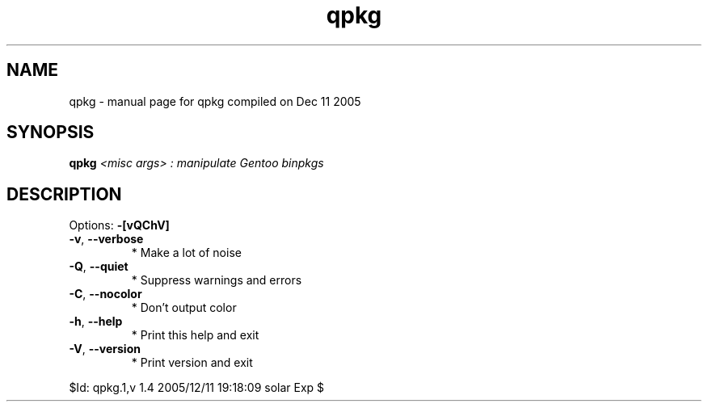 .\" DO NOT MODIFY THIS FILE!  It was generated by help2man 1.35.
.TH qpkg "1" "December 2005" "Gentoo Foundation" "qpkg"
.SH NAME
qpkg \- manual page for qpkg compiled on Dec 11 2005
.SH SYNOPSIS
.B qpkg
\fI<misc args> : manipulate Gentoo binpkgs\fR
.SH DESCRIPTION
Options: \fB\-[vQChV]\fR
.TP
\fB\-v\fR, \fB\-\-verbose\fR
* Make a lot of noise
.TP
\fB\-Q\fR, \fB\-\-quiet\fR
* Suppress warnings and errors
.TP
\fB\-C\fR, \fB\-\-nocolor\fR
* Don't output color
.TP
\fB\-h\fR, \fB\-\-help\fR
* Print this help and exit
.TP
\fB\-V\fR, \fB\-\-version\fR
* Print version and exit
.PP
$Id: qpkg.1,v 1.4 2005/12/11 19:18:09 solar Exp $
